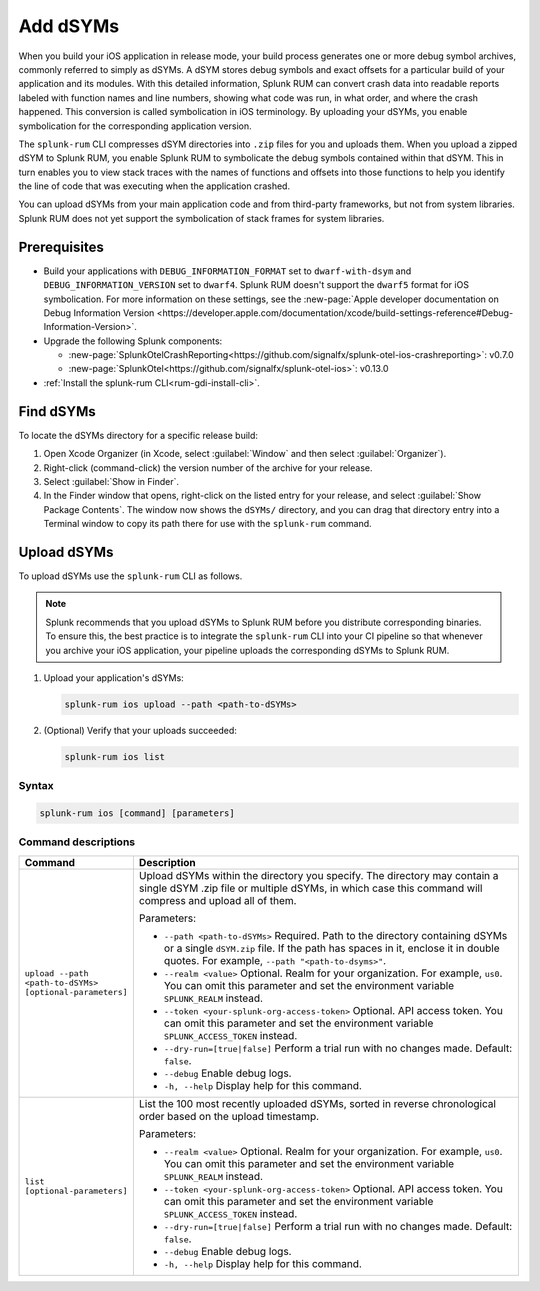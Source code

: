 .. _add-dsyms:

*********************************************************************
Add dSYMs
*********************************************************************


.. meta::
    :description: Your uploaded dSYMs enable Splunk RUM to convert stack traces back into a human-readable form.



When you build your iOS application in release mode, your build process generates one or more debug symbol archives, commonly referred to simply as dSYMs. A dSYM stores debug symbols and exact offsets for a particular build of your application and its modules. With this detailed information, Splunk RUM can convert crash data into readable reports labeled with function names and line numbers, showing what code was run, in what order, and where the crash happened. This conversion is called symbolication in iOS terminology. By uploading your dSYMs, you enable symbolication for the corresponding application version.

The ``splunk-rum`` CLI compresses dSYM directories into ``.zip`` files for you and uploads them. When you upload a zipped dSYM  to Splunk RUM, you enable Splunk RUM to symbolicate the debug symbols contained within that dSYM.  This in turn enables you to view stack traces with the names of functions and offsets into those functions to help you identify the line of code that was executing when the application crashed.

You can upload dSYMs from your main application code and from third-party frameworks, but not from system libraries. Splunk RUM does not yet support the symbolication of stack frames for system libraries.


Prerequisites
=====================================================================

* Build your applications with ``DEBUG_INFORMATION_FORMAT`` set to ``dwarf-with-dsym`` and ``DEBUG_INFORMATION_VERSION`` set to ``dwarf4``. Splunk RUM doesn't support the ``dwarf5`` format for iOS symbolication. For more information on these settings, see the :new-page:`Apple developer documentation on Debug Information Version <https://developer.apple.com/documentation/xcode/build-settings-reference#Debug-Information-Version>`.

* Upgrade the following Splunk components:

  * :new-page:`SplunkOtelCrashReporting<https://github.com/signalfx/splunk-otel-ios-crashreporting>`:  v0.7.0 
  * :new-page:`SplunkOtel<https://github.com/signalfx/splunk-otel-ios>`: v0.13.0

* :ref:`Install the splunk-rum CLI<rum-gdi-install-cli>`.


Find dSYMs
=====================================================================

To locate the dSYMs directory for a specific release build:

#. Open Xcode Organizer (in Xcode, select :guilabel:`Window` and then select :guilabel:`Organizer`).
#. Right-click (command-click) the version number of the archive for your release.
#. Select :guilabel:`Show in Finder`. 
#. In the Finder window that opens, right-click on the listed entry for your release, and select :guilabel:`Show Package Contents`.
   The window now shows the ``dSYMs/`` directory, and you can drag that directory entry into a Terminal window to copy its path there for use with the ``splunk-rum`` command. 


Upload dSYMs
=====================================================================

To upload dSYMs use the ``splunk-rum`` CLI as follows.

.. note::
    Splunk recommends that you upload dSYMs to Splunk RUM before you distribute corresponding binaries. To ensure this, the best practice is to integrate the ``splunk-rum`` CLI into your CI pipeline so that whenever you archive your iOS application, your pipeline uploads the corresponding dSYMs to Splunk RUM.


#. Upload your application's dSYMs: 

   .. code-block:: bash
    
    splunk-rum ios upload --path <path-to-dSYMs>

#. (Optional) Verify that your uploads succeeded:

   .. code-block:: bash
    
    splunk-rum ios list
 

Syntax
---------------------------------------------------------------------

.. code-block:: bash
    
    splunk-rum ios [command] [parameters]


Command descriptions
---------------------------------------------------------------------

.. list-table::
   :header-rows: 1
   :widths: 20, 80

   * - :strong:`Command`
     - :strong:`Description`

   * - ``upload --path <path-to-dSYMs> [optional-parameters]`` 
     -  Upload dSYMs within the directory you specify. The directory may contain a single dSYM .zip file or multiple dSYMs, in which case this command will compress and upload all of them.

        Parameters:

        * ``--path <path-to-dSYMs>`` Required. Path to the directory containing dSYMs or a single ``dSYM.zip`` file. If the path has spaces in it, enclose it in double quotes. For example, ``--path "<path-to-dsyms>"``.
 
        * ``--realm <value>`` Optional. Realm for your organization. For example, ``us0``. You can omit this parameter and set the environment variable ``SPLUNK_REALM`` instead.

        * ``--token <your-splunk-org-access-token>`` Optional. API access token. You can omit this parameter and set the environment variable ``SPLUNK_ACCESS_TOKEN`` instead.

        * ``--dry-run=[true|false]`` Perform a trial run with no changes made. Default: ``false``.

        * ``--debug`` Enable debug logs.
 
        * ``-h, --help`` Display help for this command.
       

   * - ``list [optional-parameters]``  
     -  List the 100 most recently uploaded dSYMs, sorted in reverse chronological order based on the upload timestamp.

        Parameters:

        * ``--realm <value>`` Optional.  Realm for your organization. For example, ``us0``. You can omit this parameter and set the environment variable ``SPLUNK_REALM`` instead.

        * ``--token <your-splunk-org-access-token>`` Optional. API access token. You can omit this parameter and set the environment variable ``SPLUNK_ACCESS_TOKEN`` instead.

        * ``--dry-run=[true|false]`` Perform a trial run with no changes made. Default: ``false``.

        * ``--debug`` Enable debug logs.
 
        * ``-h, --help`` Display help for this command. 


